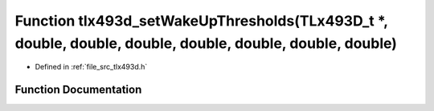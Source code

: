 .. _exhale_function_tlx493d_8h_1a6c973b39024306ba8c737a1985fbb48c:

Function tlx493d_setWakeUpThresholds(TLx493D_t \*, double, double, double, double, double, double, double)
==========================================================================================================

- Defined in :ref:`file_src_tlx493d.h`


Function Documentation
----------------------


.. doxygenfunction:: tlx493d_setWakeUpThresholds(TLx493D_t *, double, double, double, double, double, double, double)
   :project: XENSIV 3D Magnetic Sensors Arduino Library